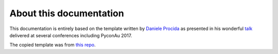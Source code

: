 About this documentation
========================

This documentation is entirely based on the template written by
`Daniele Procida <https://divio.com>`_ as presented in his wonderful
`talk <https://www.youtube.com/watch?v=t4vKPhjcMZg>`_ delivered at
several conferences including PyconAu 2017.

The copied template was from `this repo <https://github.com/evildmp/daniele-procida-starter-docs/commit/73d1ef91c436e3dcd0fa5c2d18f20e7831efd564>`_.
